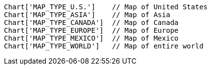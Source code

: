 [source]
----
Chart['MAP_TYPE_U.S.']    // Map of United States
Chart['MAP_TYPE_ASIA']    // Map of Asia
Chart['MAP_TYPE_CANADA']  // Map of Canada
Chart['MAP_TYPE_EUROPE']  // Map of Europe
Chart['MAP_TYPE_MEXICO']  // Map of Mexico
Chart['MAP_TYPE_WORLD']   // Map of entire world
----

